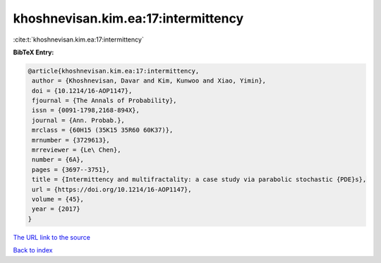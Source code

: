 khoshnevisan.kim.ea:17:intermittency
====================================

:cite:t:`khoshnevisan.kim.ea:17:intermittency`

**BibTeX Entry:**

.. code-block:: bibtex

   @article{khoshnevisan.kim.ea:17:intermittency,
    author = {Khoshnevisan, Davar and Kim, Kunwoo and Xiao, Yimin},
    doi = {10.1214/16-AOP1147},
    fjournal = {The Annals of Probability},
    issn = {0091-1798,2168-894X},
    journal = {Ann. Probab.},
    mrclass = {60H15 (35K15 35R60 60K37)},
    mrnumber = {3729613},
    mrreviewer = {Le\ Chen},
    number = {6A},
    pages = {3697--3751},
    title = {Intermittency and multifractality: a case study via parabolic stochastic {PDE}s},
    url = {https://doi.org/10.1214/16-AOP1147},
    volume = {45},
    year = {2017}
   }
`The URL link to the source <ttps://doi.org/10.1214/16-AOP1147}>`_


`Back to index <../By-Cite-Keys.html>`_
